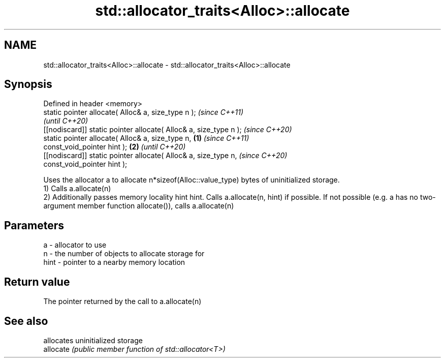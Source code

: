 .TH std::allocator_traits<Alloc>::allocate 3 "2020.03.24" "http://cppreference.com" "C++ Standard Libary"
.SH NAME
std::allocator_traits<Alloc>::allocate \- std::allocator_traits<Alloc>::allocate

.SH Synopsis

  Defined in header <memory>
  static pointer allocate( Alloc& a, size_type n );                       \fI(since C++11)\fP
                                                                          \fI(until C++20)\fP
  [[nodiscard]] static pointer allocate( Alloc& a, size_type n );         \fI(since C++20)\fP
  static pointer allocate( Alloc& a, size_type n,                 \fB(1)\fP                    \fI(since C++11)\fP
  const_void_pointer hint );                                          \fB(2)\fP                \fI(until C++20)\fP
  [[nodiscard]] static pointer allocate( Alloc& a, size_type n,                          \fI(since C++20)\fP
  const_void_pointer hint );

  Uses the allocator a to allocate n*sizeof(Alloc::value_type) bytes of uninitialized storage.
  1) Calls a.allocate(n)
  2) Additionally passes memory locality hint hint. Calls a.allocate(n, hint) if possible. If not possible (e.g. a has no two-argument member function allocate()), calls a.allocate(n)

.SH Parameters


  a    - allocator to use
  n    - the number of objects to allocate storage for
  hint - pointer to a nearby memory location


.SH Return value

  The pointer returned by the call to a.allocate(n)

.SH See also


           allocates uninitialized storage
  allocate \fI(public member function of std::allocator<T>)\fP




